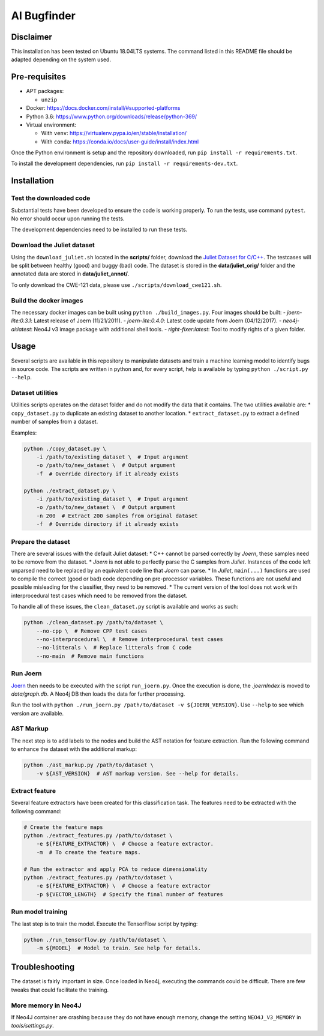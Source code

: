 AI Bugfinder
============

Disclaimer
----------

This installation has been tested on Ubuntu 18.04LTS systems. The
command listed in this README file should be adapted depending on the
system used.

Pre-requisites
--------------

-  APT packages:

   -  ``unzip``

-  Docker: https://docs.docker.com/install/#supported-platforms
-  Python 3.6: https://www.python.org/downloads/release/python-369/
-  Virtual environment:

   -  With ``venv``: https://virtualenv.pypa.io/en/stable/installation/
   -  With ``conda``:
      https://conda.io/docs/user-guide/install/index.html

Once the Python environment is setup and the repository downloaded, run
``pip install -r requirements.txt``.

To install the development dependencies, run 
``pip install -r requirements-dev.txt``.

Installation
------------

Test the downloaded code
~~~~~~~~~~~~~~~~~~~~~~~~

Substantial tests have been developed to ensure the code is working properly. To run
the tests, use command ``pytest``. No error should occur upon running the tests.

The development dependencies need to be installed to run these tests.

Download the Juliet dataset
~~~~~~~~~~~~~~~~~~~~~~~~~~~

Using the ``download_juliet.sh`` located in the **scripts/** folder,
download the `Juliet Dataset for
C/C++ <https://samate.nist.gov/SRD/testsuite.php>`__. The testcases will
be split between healthy (good) and buggy (bad) code. The dataset is
stored in the **data/juliet_orig/** folder and the annotated data are
stored in **data/juliet_annot/**.

To only download the CWE-121 data, please use
``./scripts/download_cwe121.sh``.

Build the docker images
~~~~~~~~~~~~~~~~~~~~~~~

The necessary docker images can be built using
``python ./build_images.py``. Four images should be built:
- *joern-lite:0.3.1*: Latest release of Joern (11/21/2011).
- *joern-lite:0.4.0*: Latest code update from Joern (04/12/2017).
- *neo4j-ai:latest*: Neo4J v3 image package with additional shell tools.
- *right-fixer:latest*: Tool to modify rights of a given folder.

Usage
-----

Several scripts are available in this repository to manipulate datasets
and train a machine learning model to identify bugs in source code. The
scripts are written in python and, for every script, help is available
by typing ``python ./script.py --help``.

Dataset utilities
~~~~~~~~~~~~~~~~~

Utilities scripts operates on the dataset folder and do not modify the
data that it contains. The two utilities available are: \*
``copy_dataset.py`` to duplicate an existing dataset to another
location. \* ``extract_dataset.py`` to extract a defined number of
samples from a dataset.

Examples:

.. code:: bash

   python ./copy_dataset.py \
       -i /path/to/existing_dataset \  # Input argument
       -o /path/to/new_dataset \  # Output argument
       -f  # Override directory if it already exists

   python ./extract_dataset.py \
       -i /path/to/existing_dataset \  # Input argument
       -o /path/to/new_dataset \  # Output argument
       -n 200  # Extract 200 samples from original dataset
       -f  # Override directory if it already exists

Prepare the dataset
~~~~~~~~~~~~~~~~~~~

There are several issues with the default Juliet dataset: \* C++ cannot
be parsed correctly by *Joern*, these samples need to be remove from the
dataset. \* *Joern* is not able to perfectly parse the C samples from
*Juliet*. Instances of the code left unparsed need to be replaced by an
equivalent code line that *Joern* can parse. \* In *Juliet*,
``main(...)`` functions are used to compile the correct (good or bad)
code depending on pre-processor variables. These functions are not
useful and possible misleading for the classifier, they need to be
removed. \* The current version of the tool does not work with
interprocedural test cases which need to be removed from the dataset.

To handle all of these issues, the ``clean_dataset.py`` script is
available and works as such:

.. code:: bash

   python ./clean_dataset.py /path/to/dataset \
       --no-cpp \  # Remove CPP test cases
       --no-interprocedural \  # Remove interprocedural test cases
       --no-litterals \  # Replace litterals from C code
       --no-main  # Remove main functions

Run Joern
~~~~~~~~~

`Joern <http://mlsec.org/joern/index.shtml>`__ then needs to be executed
with the script ``run_joern.py``. Once the execution is done, the
*.joernIndex* is moved to *data/graph.db*. A Neo4j DB then loads the
data for further processing.

Run the tool with
``python ./run_joern.py /path/to/dataset -v ${JOERN_VERSION}``. Use
``--help`` to see which version are available.

AST Markup
~~~~~~~~~~

The next step is to add labels to the nodes and build the AST notation
for feature extraction. Run the following command to enhance the dataset
with the additional markup:

.. code:: bash

   python ./ast_markup.py /path/to/dataset \
       -v ${AST_VERSION}  # AST markup version. See --help for details.

Extract feature
~~~~~~~~~~~~~~~

Several feature extractors have been created for this classification
task. The features need to be extracted with the following command:

.. code:: bash

   # Create the feature maps
   python ./extract_features.py /path/to/dataset \
       -e ${FEATURE_EXTRACTOR} \  # Choose a feature extractor.
       -m  # To create the feature maps.

   # Run the extractor and apply PCA to reduce dimensionality
   python ./extract_features.py /path/to/dataset \
       -e ${FEATURE_EXTRACTOR} \  # Choose a feature extractor
       -p ${VECTOR_LENGTH}  # Specify the final number of features

Run model training
~~~~~~~~~~~~~~~~~~

The last step is to train the model. Execute the TensorFlow script by
typing:

.. code:: bash

   python ./run_tensorflow.py /path/to/dataset \
       -m ${MODEL}  # Model to train. See help for details.

Troubleshooting
---------------

The dataset is fairly important in size. Once loaded in Neo4j, executing
the commands could be difficult. There are few tweaks that could
facilitate the training.

More memory in Neo4J
~~~~~~~~~~~~~~~~~~~~

If Neo4J container are crashing because they do not have enough memory,
change the setting ``NEO4J_V3_MEMORY`` in *tools/settings.py*.
